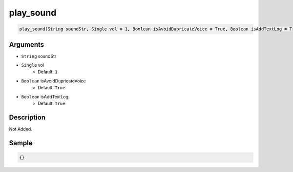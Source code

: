 .. _play_sound:

play_sound
========================

.. code-block:: text

	play_sound(String soundStr, Single vol = 1, Boolean isAvoidDupricateVoice = True, Boolean isAddTextLog = True)


Arguments
------------

* ``String`` soundStr
* ``Single`` vol
	* Default: ``1``
* ``Boolean`` isAvoidDupricateVoice
	* Default: ``True``
* ``Boolean`` isAddTextLog
	* Default: ``True``

Description
-------------

Not Added.

Sample
-------------

.. code-block:: json

	{}

